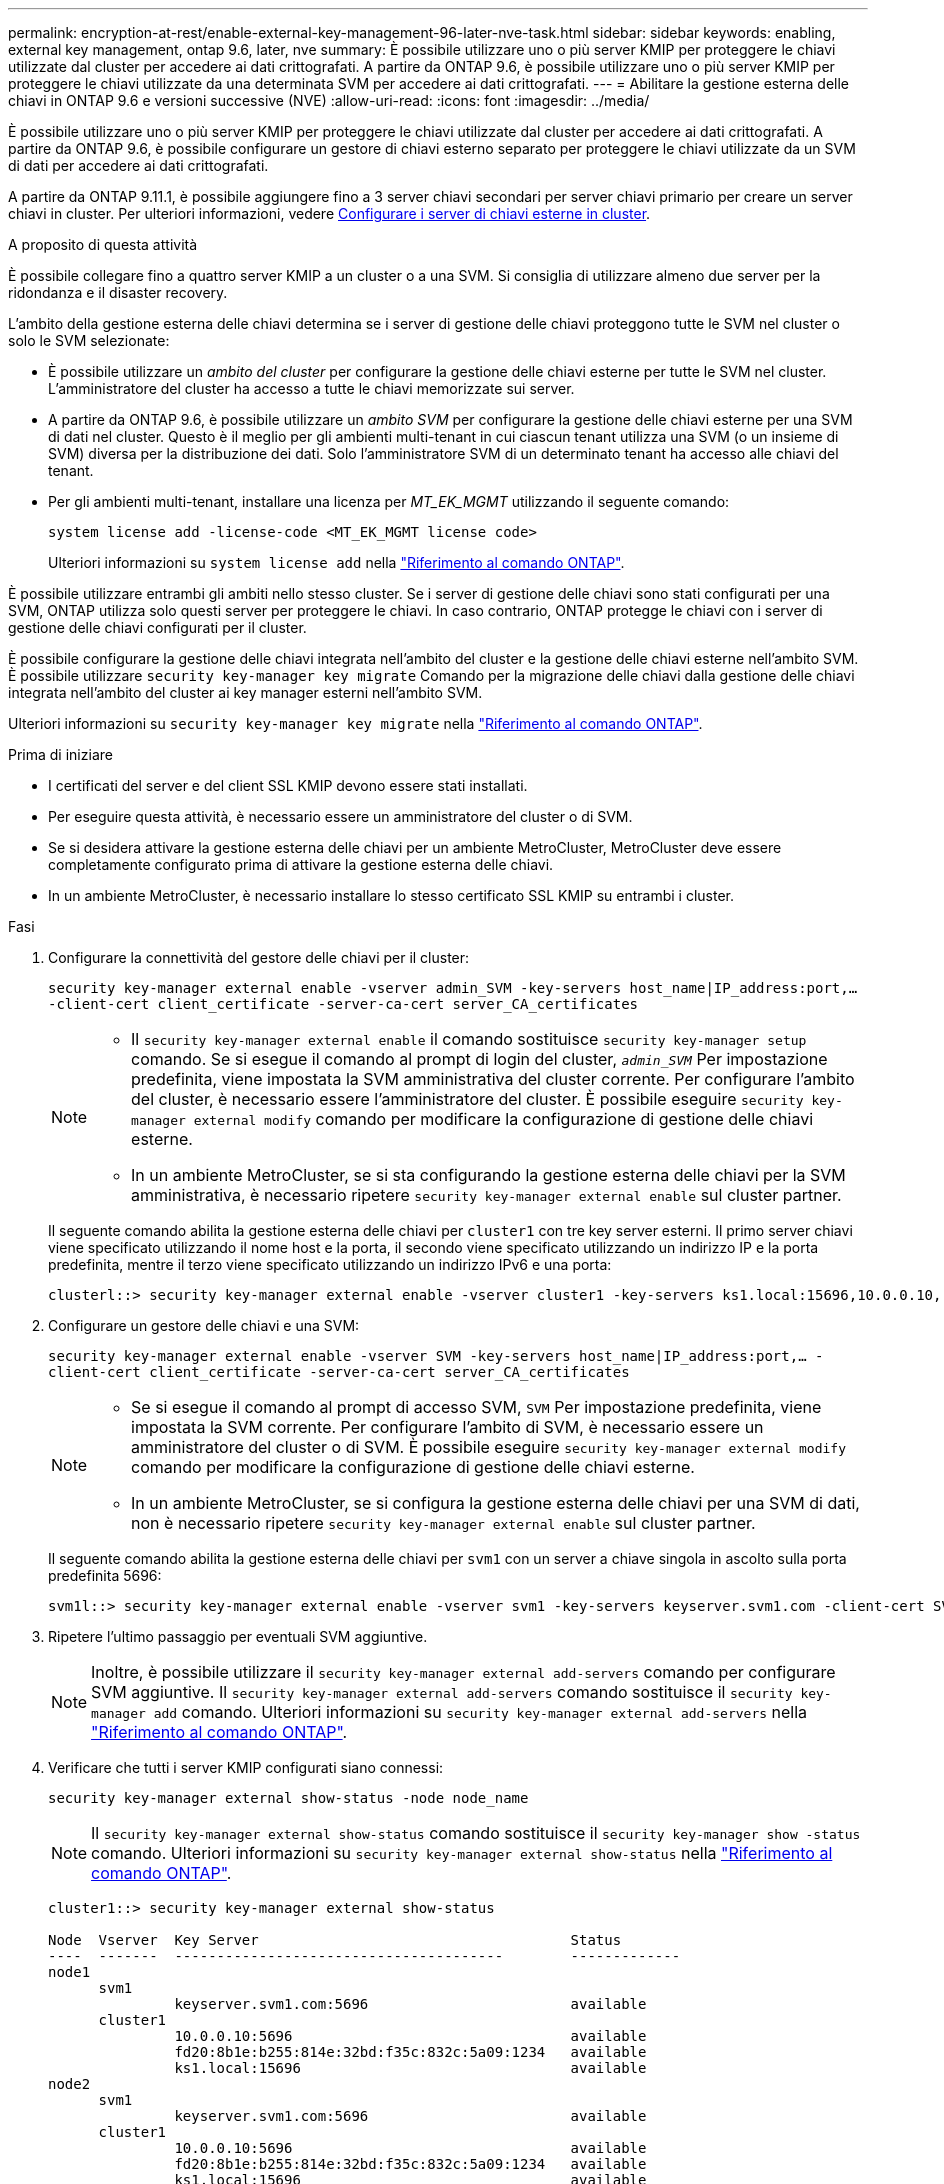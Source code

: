 ---
permalink: encryption-at-rest/enable-external-key-management-96-later-nve-task.html 
sidebar: sidebar 
keywords: enabling, external key management, ontap 9.6, later, nve 
summary: È possibile utilizzare uno o più server KMIP per proteggere le chiavi utilizzate dal cluster per accedere ai dati crittografati. A partire da ONTAP 9.6, è possibile utilizzare uno o più server KMIP per proteggere le chiavi utilizzate da una determinata SVM per accedere ai dati crittografati. 
---
= Abilitare la gestione esterna delle chiavi in ONTAP 9.6 e versioni successive (NVE)
:allow-uri-read: 
:icons: font
:imagesdir: ../media/


[role="lead"]
È possibile utilizzare uno o più server KMIP per proteggere le chiavi utilizzate dal cluster per accedere ai dati crittografati. A partire da ONTAP 9.6, è possibile configurare un gestore di chiavi esterno separato per proteggere le chiavi utilizzate da un SVM di dati per accedere ai dati crittografati.

A partire da ONTAP 9.11.1, è possibile aggiungere fino a 3 server chiavi secondari per server chiavi primario per creare un server chiavi in cluster. Per ulteriori informazioni, vedere xref:configure-cluster-key-server-task.html[Configurare i server di chiavi esterne in cluster].

.A proposito di questa attività
È possibile collegare fino a quattro server KMIP a un cluster o a una SVM. Si consiglia di utilizzare almeno due server per la ridondanza e il disaster recovery.

L'ambito della gestione esterna delle chiavi determina se i server di gestione delle chiavi proteggono tutte le SVM nel cluster o solo le SVM selezionate:

* È possibile utilizzare un _ambito del cluster_ per configurare la gestione delle chiavi esterne per tutte le SVM nel cluster. L'amministratore del cluster ha accesso a tutte le chiavi memorizzate sui server.
* A partire da ONTAP 9.6, è possibile utilizzare un _ambito SVM_ per configurare la gestione delle chiavi esterne per una SVM di dati nel cluster. Questo è il meglio per gli ambienti multi-tenant in cui ciascun tenant utilizza una SVM (o un insieme di SVM) diversa per la distribuzione dei dati. Solo l'amministratore SVM di un determinato tenant ha accesso alle chiavi del tenant.
* Per gli ambienti multi-tenant, installare una licenza per _MT_EK_MGMT_ utilizzando il seguente comando:
+
`system license add -license-code <MT_EK_MGMT license code>`

+
Ulteriori informazioni su `system license add` nella link:https://docs.netapp.com/us-en/ontap-cli/system-license-add.html["Riferimento al comando ONTAP"^].



È possibile utilizzare entrambi gli ambiti nello stesso cluster. Se i server di gestione delle chiavi sono stati configurati per una SVM, ONTAP utilizza solo questi server per proteggere le chiavi. In caso contrario, ONTAP protegge le chiavi con i server di gestione delle chiavi configurati per il cluster.

È possibile configurare la gestione delle chiavi integrata nell'ambito del cluster e la gestione delle chiavi esterne nell'ambito SVM. È possibile utilizzare `security key-manager key migrate` Comando per la migrazione delle chiavi dalla gestione delle chiavi integrata nell'ambito del cluster ai key manager esterni nell'ambito SVM.

Ulteriori informazioni su `security key-manager key migrate` nella link:https://docs.netapp.com/us-en/ontap-cli/security-key-manager-key-migrate.html["Riferimento al comando ONTAP"^].

.Prima di iniziare
* I certificati del server e del client SSL KMIP devono essere stati installati.
* Per eseguire questa attività, è necessario essere un amministratore del cluster o di SVM.
* Se si desidera attivare la gestione esterna delle chiavi per un ambiente MetroCluster, MetroCluster deve essere completamente configurato prima di attivare la gestione esterna delle chiavi.
* In un ambiente MetroCluster, è necessario installare lo stesso certificato SSL KMIP su entrambi i cluster.


.Fasi
. Configurare la connettività del gestore delle chiavi per il cluster:
+
`security key-manager external enable -vserver admin_SVM -key-servers host_name|IP_address:port,... -client-cert client_certificate -server-ca-cert server_CA_certificates`

+
[NOTE]
====
** Il `security key-manager external enable` il comando sostituisce `security key-manager setup` comando. Se si esegue il comando al prompt di login del cluster, `_admin_SVM_` Per impostazione predefinita, viene impostata la SVM amministrativa del cluster corrente. Per configurare l'ambito del cluster, è necessario essere l'amministratore del cluster. È possibile eseguire `security key-manager external modify` comando per modificare la configurazione di gestione delle chiavi esterne.
** In un ambiente MetroCluster, se si sta configurando la gestione esterna delle chiavi per la SVM amministrativa, è necessario ripetere `security key-manager external enable` sul cluster partner.


====
+
Il seguente comando abilita la gestione esterna delle chiavi per `cluster1` con tre key server esterni. Il primo server chiavi viene specificato utilizzando il nome host e la porta, il secondo viene specificato utilizzando un indirizzo IP e la porta predefinita, mentre il terzo viene specificato utilizzando un indirizzo IPv6 e una porta:

+
[listing]
----
clusterl::> security key-manager external enable -vserver cluster1 -key-servers ks1.local:15696,10.0.0.10,[fd20:8b1e:b255:814e:32bd:f35c:832c:5a09]:1234 -client-cert AdminVserverClientCert -server-ca-certs AdminVserverServerCaCert
----
. Configurare un gestore delle chiavi e una SVM:
+
`security key-manager external enable -vserver SVM -key-servers host_name|IP_address:port,... -client-cert client_certificate -server-ca-cert server_CA_certificates`

+
[NOTE]
====
** Se si esegue il comando al prompt di accesso SVM, `SVM` Per impostazione predefinita, viene impostata la SVM corrente. Per configurare l'ambito di SVM, è necessario essere un amministratore del cluster o di SVM. È possibile eseguire `security key-manager external modify` comando per modificare la configurazione di gestione delle chiavi esterne.
** In un ambiente MetroCluster, se si configura la gestione esterna delle chiavi per una SVM di dati, non è necessario ripetere `security key-manager external enable` sul cluster partner.


====
+
Il seguente comando abilita la gestione esterna delle chiavi per `svm1` con un server a chiave singola in ascolto sulla porta predefinita 5696:

+
[listing]
----
svm1l::> security key-manager external enable -vserver svm1 -key-servers keyserver.svm1.com -client-cert SVM1ClientCert -server-ca-certs SVM1ServerCaCert
----
. Ripetere l'ultimo passaggio per eventuali SVM aggiuntive.
+
[NOTE]
====
Inoltre, è possibile utilizzare il `security key-manager external add-servers` comando per configurare SVM aggiuntive. Il `security key-manager external add-servers` comando sostituisce il `security key-manager add` comando. Ulteriori informazioni su `security key-manager external add-servers` nella link:https://docs.netapp.com/us-en/ontap-cli/security-key-manager-external-add-servers.html["Riferimento al comando ONTAP"^].

====
. Verificare che tutti i server KMIP configurati siano connessi:
+
`security key-manager external show-status -node node_name`

+
[NOTE]
====
Il `security key-manager external show-status` comando sostituisce il `security key-manager show -status` comando. Ulteriori informazioni su `security key-manager external show-status` nella link:https://docs.netapp.com/us-en/ontap-cli/security-key-manager-external-show-status.html["Riferimento al comando ONTAP"^].

====
+
[listing]
----
cluster1::> security key-manager external show-status

Node  Vserver  Key Server                                     Status
----  -------  ---------------------------------------        -------------
node1
      svm1
               keyserver.svm1.com:5696                        available
      cluster1
               10.0.0.10:5696                                 available
               fd20:8b1e:b255:814e:32bd:f35c:832c:5a09:1234   available
               ks1.local:15696                                available
node2
      svm1
               keyserver.svm1.com:5696                        available
      cluster1
               10.0.0.10:5696                                 available
               fd20:8b1e:b255:814e:32bd:f35c:832c:5a09:1234   available
               ks1.local:15696                                available

8 entries were displayed.
----
. Facoltativamente, convertire volumi di testo normale in volumi crittografati.
+
`volume encryption conversion start`

+
Prima di convertire i volumi, è necessario configurare completamente un gestore di chiavi esterno. In un ambiente MetroCluster, è necessario configurare un gestore di chiavi esterno su entrambi i siti.



.Informazioni correlate
* link:https://docs.netapp.com/us-en/ontap-cli/security-key-manager-setup.html["configurazione del gestore delle chiavi di sicurezza"^]

